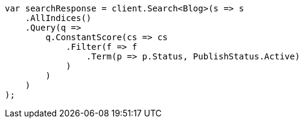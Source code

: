 // query-dsl/bool-query.asciidoc:130

////
IMPORTANT NOTE
==============
This file is generated from method Line130 in https://github.com/elastic/elasticsearch-net/tree/master/tests/Examples/QueryDsl/BoolQueryPage.cs#L155-L184.
If you wish to submit a PR to change this example, please change the source method above and run

dotnet run -- asciidoc

from the ExamplesGenerator project directory, and submit a PR for the change at
https://github.com/elastic/elasticsearch-net/pulls
////

[source, csharp]
----
var searchResponse = client.Search<Blog>(s => s
    .AllIndices()
    .Query(q =>
        q.ConstantScore(cs => cs
            .Filter(f => f
                .Term(p => p.Status, PublishStatus.Active)
            )
        )
    )
);
----
